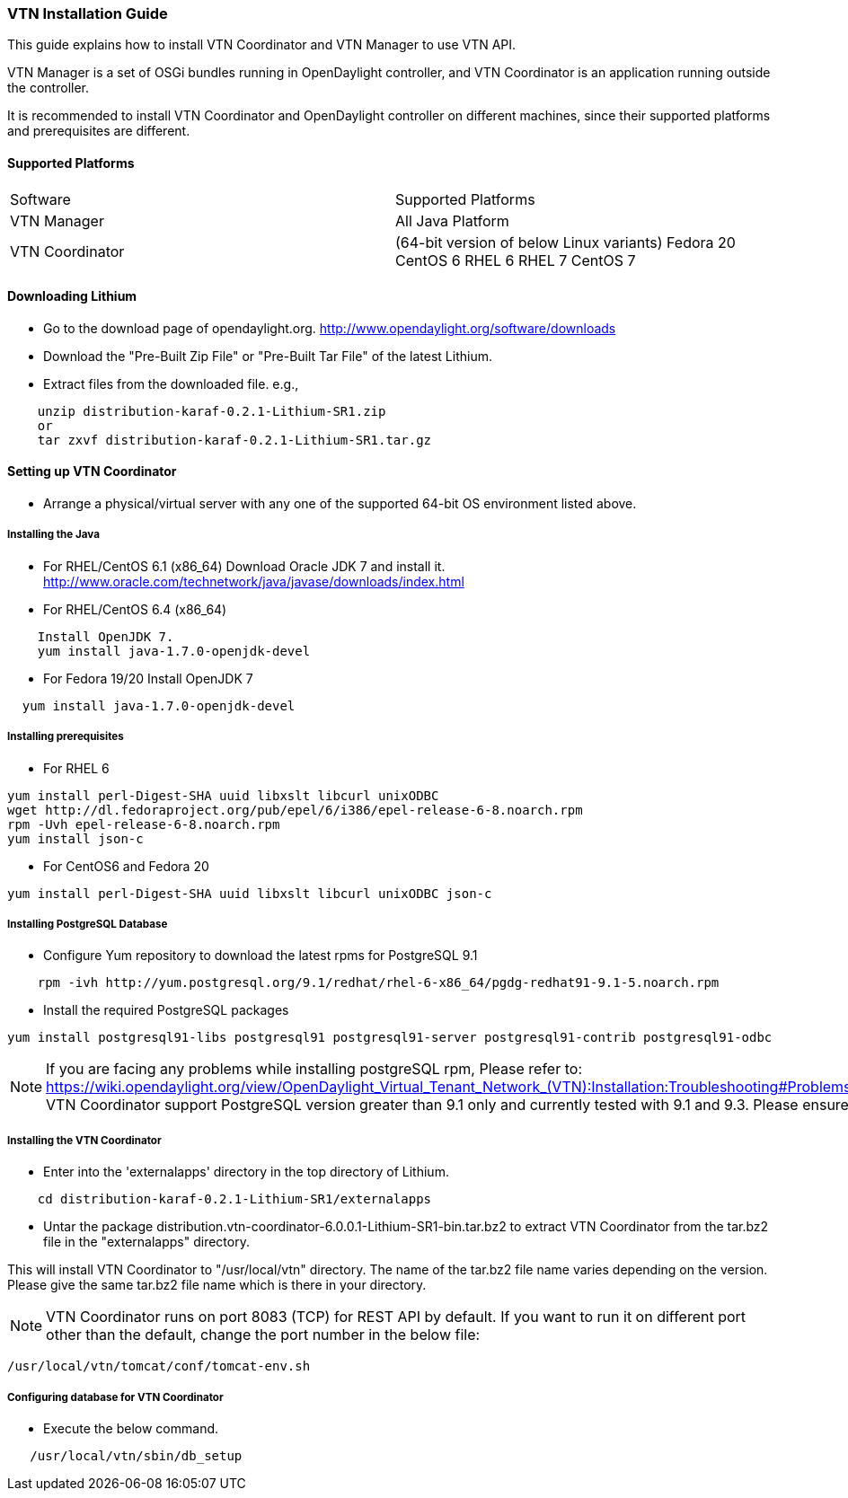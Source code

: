 === VTN Installation Guide

This guide explains how to install VTN Coordinator and VTN Manager to use VTN API.

VTN Manager is a set of OSGi bundles running in OpenDaylight controller, and VTN Coordinator is an application running outside the controller.

It is recommended to install VTN Coordinator and OpenDaylight controller on different machines, since their supported platforms and prerequisites are different.

==== Supported Platforms
[cols="2*"]
|===
| Software
| Supported Platforms

|VTN Manager
| All Java Platform

|VTN Coordinator
| (64-bit version of below Linux variants)
  Fedora 20
  CentOS 6
  RHEL 6
  RHEL 7
  CentOS 7
|===

==== Downloading Lithium
* Go to the download page of opendaylight.org.
  http://www.opendaylight.org/software/downloads
* Download the "Pre-Built Zip File" or "Pre-Built Tar File" of the latest Lithium.
* Extract files from the downloaded file.
  e.g.,

----
    unzip distribution-karaf-0.2.1-Lithium-SR1.zip
    or
    tar zxvf distribution-karaf-0.2.1-Lithium-SR1.tar.gz
----
==== Setting up VTN Coordinator

* Arrange a physical/virtual server with any one of the supported 64-bit OS environment listed above.

===== Installing the Java

* For RHEL/CentOS 6.1 (x86_64)
 Download Oracle JDK 7 and install it.
 http://www.oracle.com/technetwork/java/javase/downloads/index.html

* For RHEL/CentOS 6.4 (x86_64)

----
    Install OpenJDK 7.
    yum install java-1.7.0-openjdk-devel
----
* For Fedora 19/20
Install OpenJDK 7

----
  yum install java-1.7.0-openjdk-devel
----
===== Installing prerequisites

* For RHEL 6

----
yum install perl-Digest-SHA uuid libxslt libcurl unixODBC
wget http://dl.fedoraproject.org/pub/epel/6/i386/epel-release-6-8.noarch.rpm
rpm -Uvh epel-release-6-8.noarch.rpm
yum install json-c
----

* For CentOS6 and Fedora 20

----
yum install perl-Digest-SHA uuid libxslt libcurl unixODBC json-c
----
=====  Installing PostgreSQL Database
* Configure Yum repository to download the latest rpms for PostgreSQL 9.1

----
    rpm -ivh http://yum.postgresql.org/9.1/redhat/rhel-6-x86_64/pgdg-redhat91-9.1-5.noarch.rpm
----
* Install the required PostgreSQL packages

----
yum install postgresql91-libs postgresql91 postgresql91-server postgresql91-contrib postgresql91-odbc
----
NOTE: If you are facing any problems while installing postgreSQL rpm, Please refer to: https://wiki.opendaylight.org/view/OpenDaylight_Virtual_Tenant_Network_(VTN):Installation:Troubleshooting#Problems_while_Installing_PostgreSQL_due_to_openssl
VTN Coordinator support PostgreSQL version greater than 9.1 only and currently tested with 9.1 and 9.3. Please ensure the PostgreSQL version>=9.1 is installed.

===== Installing the VTN Coordinator
* Enter into the 'externalapps' directory in the top directory of Lithium.

----
    cd distribution-karaf-0.2.1-Lithium-SR1/externalapps
----
* Untar the package distribution.vtn-coordinator-6.0.0.1-Lithium-SR1-bin.tar.bz2  to extract VTN Coordinator from the tar.bz2 file in the "externalapps" directory.

This will install VTN Coordinator to "/usr/local/vtn" directory.
The name of the tar.bz2 file name varies depending on the version. Please give the same tar.bz2 file name which is there in your directory.

NOTE: VTN Coordinator runs on port 8083 (TCP) for REST API by default. If you want to run it on different port other than the default, change the port number in the below file:

----
/usr/local/vtn/tomcat/conf/tomcat-env.sh
----

===== Configuring database for VTN Coordinator
* Execute the below command.

----
   /usr/local/vtn/sbin/db_setup
----


